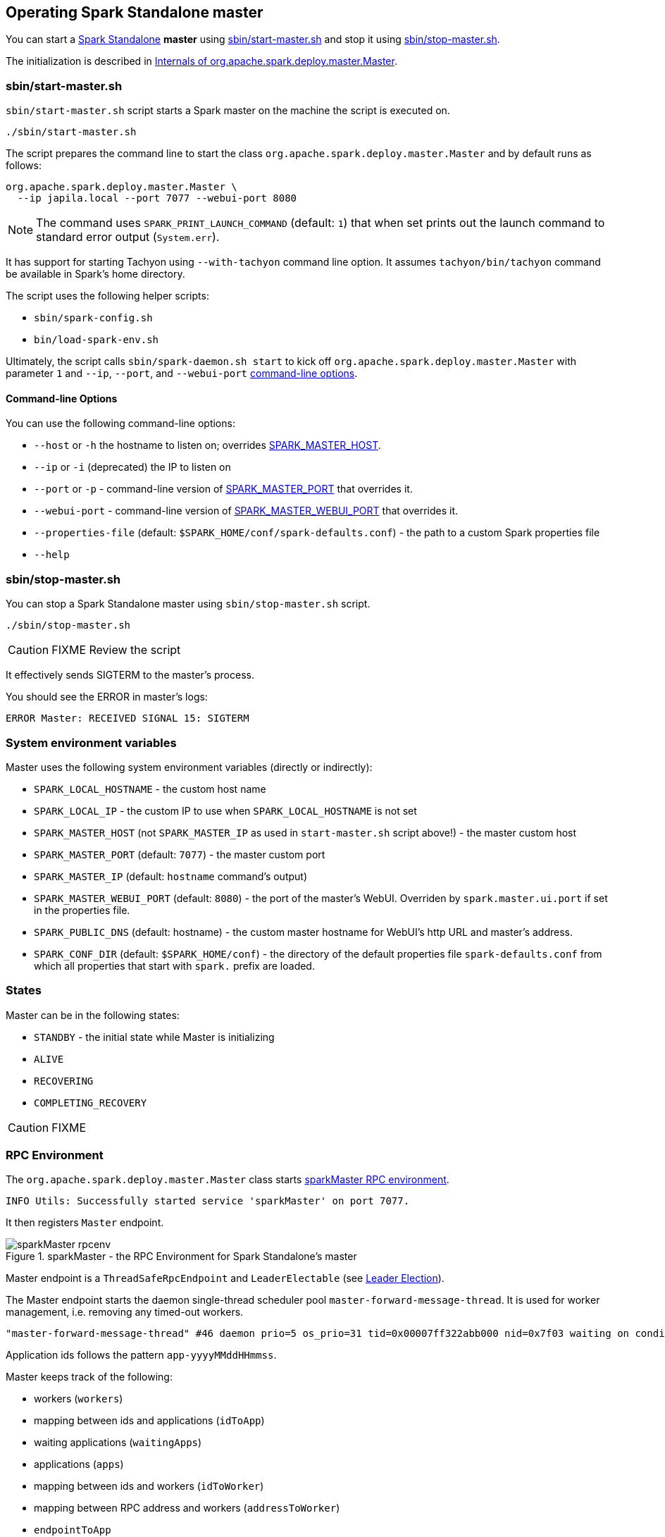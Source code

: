 == Operating Spark Standalone master

You can start a link:spark-standalone.adoc[Spark Standalone] *master* using <<start-script, sbin/start-master.sh>> and stop it using <<stop-script, sbin/stop-master.sh>>.

The initialization is described in <<startup-internals, Internals of org.apache.spark.deploy.master.Master>>.

=== [[start-script]] sbin/start-master.sh

`sbin/start-master.sh` script starts a Spark master on the machine the script is executed on.

```
./sbin/start-master.sh
```

The script prepares the command line to start the class `org.apache.spark.deploy.master.Master` and by default runs as follows:

```
org.apache.spark.deploy.master.Master \
  --ip japila.local --port 7077 --webui-port 8080
```

NOTE: The command uses `SPARK_PRINT_LAUNCH_COMMAND` (default: `1`) that when set prints out the launch command to standard error output (`System.err`).

It has support for starting Tachyon using `--with-tachyon` command line option. It assumes `tachyon/bin/tachyon` command be available in Spark's home directory.

The script uses the following helper scripts:

* `sbin/spark-config.sh`
* `bin/load-spark-env.sh`

Ultimately, the script calls `sbin/spark-daemon.sh start` to kick off `org.apache.spark.deploy.master.Master` with parameter `1` and `--ip`, `--port`, and `--webui-port` <<options, command-line options>>.

==== [[command-line-options]] Command-line Options

You can use the following command-line options:

* `--host` or `-h` the hostname to listen on; overrides <<environment-variables, SPARK_MASTER_HOST>>.
* `--ip` or `-i` (deprecated) the IP to listen on
* `--port` or `-p` - command-line version of <<environment-variables, SPARK_MASTER_PORT>> that overrides it.
* `--webui-port` - command-line version of <<environment-variables, SPARK_MASTER_WEBUI_PORT>> that overrides it.
* `--properties-file` (default: `$SPARK_HOME/conf/spark-defaults.conf`) - the path to a custom Spark properties file
* `--help`

=== [[stop-script]] sbin/stop-master.sh

You can stop a Spark Standalone master using `sbin/stop-master.sh` script.

```
./sbin/stop-master.sh
```

CAUTION: FIXME Review the script

It effectively sends SIGTERM to the master's process.

You should see the ERROR in master's logs:

```
ERROR Master: RECEIVED SIGNAL 15: SIGTERM
```

=== [[environment-variables]] System environment variables

Master uses the following system environment variables (directly or indirectly):

* `SPARK_LOCAL_HOSTNAME` - the custom host name
* `SPARK_LOCAL_IP` - the custom IP to use when `SPARK_LOCAL_HOSTNAME` is not set
* `SPARK_MASTER_HOST` (not `SPARK_MASTER_IP` as used in `start-master.sh` script above!) - the master custom host
* `SPARK_MASTER_PORT` (default: `7077`) - the master custom port
* `SPARK_MASTER_IP` (default: `hostname` command's output)
* `SPARK_MASTER_WEBUI_PORT` (default: `8080`) - the port of the master's WebUI. Overriden by `spark.master.ui.port` if set in the properties file.
* `SPARK_PUBLIC_DNS` (default: hostname) - the custom master hostname for WebUI's http URL and master's address.
* `SPARK_CONF_DIR` (default: `$SPARK_HOME/conf`) - the directory of the default properties file `spark-defaults.conf` from which all properties that start with `spark.` prefix are loaded.

=== States

Master can be in the following states:

* `STANDBY` - the initial state while Master is initializing
* `ALIVE`
* `RECOVERING`
* `COMPLETING_RECOVERY`

CAUTION: FIXME

=== [[rpcenv]] RPC Environment

The `org.apache.spark.deploy.master.Master` class starts link:spark-rpc.adoc[sparkMaster RPC environment].

```
INFO Utils: Successfully started service 'sparkMaster' on port 7077.
```

It then registers `Master` endpoint.

.sparkMaster - the RPC Environment for Spark Standalone's master
image::images/sparkMaster-rpcenv.png[align="center"]

Master endpoint is a `ThreadSafeRpcEndpoint` and `LeaderElectable` (see <<leader-election, Leader Election>>).

The Master endpoint starts the daemon single-thread scheduler pool `master-forward-message-thread`. It is used for worker management, i.e. removing any timed-out workers.

```
"master-forward-message-thread" #46 daemon prio=5 os_prio=31 tid=0x00007ff322abb000 nid=0x7f03 waiting on condition [0x000000011cad9000]
```

Application ids follows the pattern `app-yyyyMMddHHmmss`.

Master keeps track of the following:

* workers (`workers`)
* mapping between ids and applications (`idToApp`)
* waiting applications (`waitingApps`)
* applications (`apps`)
* mapping between ids and workers (`idToWorker`)
* mapping between RPC address and workers (`addressToWorker`)
* `endpointToApp`
* `addressToApp`
* `completedApps`
* `nextAppNumber`
* mapping between application ids and their Web UIs (`appIdToUI`)
* drivers (`drivers`)
* `completedDrivers`
* drivers currently spooled for scheduling (`waitingDrivers`)
* `nextDriverNumber`

The Master is in fact the Master RPC Endpoint that you can access using RPC port (low-level operation communication) or link:spark-webui.adoc[Web UI].

`MasterWebUI` is the Web UI server for the standalone master. Master starts Web UI to listen to `http://[master's hostname]:webUIPort`, e.g. `http://localhost:8080`.

The following INFO shows up when the Master endpoint starts up (`Master#onStart` is called):

```
INFO Master: Starting Spark master at spark://japila.local:7077
INFO Master: Running Spark version 1.6.0-SNAPSHOT
```

=== [[metrics]] Metrics

Master uses link:spark-metrics.adoc[Spark Metrics System] (via `MasterSource`) to report metrics about internal status.

The name of the source is *master*.

It emits the following metrics:

* `workers` - the number of all workers (any state)
* `aliveWorkers` - the number of alive workers
* `apps` - the number of applications
* `waitingApps` - the number of waiting applications

The name of the other source is *applications*

[CAUTION]
====
FIXME

* Review `org.apache.spark.metrics.MetricsConfig`
* How to access the metrics for master? See `Master#onStart`
* Review `masterMetricsSystem` and `applicationMetricsSystem`
====

=== [[worker-management]] Worker Management

Master uses `master-forward-message-thread` to schedule a thread every `spark.worker.timeout` to check workers' availability and remove timed-out workers.

It is that Master sends `CheckForWorkerTimeOut` message to itself to trigger verification.

When a worker hasn't responded for `spark.worker.timeout`, it is assumed dead and the following WARN message appears in the logs:

```
WARN Removing [worker.id] because we got no heartbeat in [spark.worker.timeout] seconds
```

=== [[properties]] Properties

[CAUTION]
====
FIXME

* Where are `RETAINED_`'s properties used?
====

Master uses the following properties:

* `spark.worker.timeout` (default: `60`) - time (in seconds) when no heartbeat from a worker means it is lost. See <<worker-management, Worker Management>>.
* `spark.deploy.retainedApplications` (default: `200`)
* `spark.deploy.retainedDrivers` (default: `200`)
* `spark.dead.worker.persistence` (default: `15`)
* `spark.deploy.recoveryMode` (default: `NONE`) - possible modes: `ZOOKEEPER`, `FILESYSTEM`, or `CUSTOM`. Refer to <<recovery-mode, Recovery Mode>>.
* `spark.deploy.recoveryMode.factory` - the class name of the custom `StandaloneRecoveryModeFactory`.
* `spark.deploy.recoveryDirectory` (default: empty) - the directory to persist recovery state
* `spark.deploy.spreadOut` (default: `true`) - perform round-robin scheduling across the nodes (spreading out each app among all the nodes). Refer to <<round-robin-scheduling, Round-robin Scheduling Across Nodes>>
* `spark.deploy.defaultCores` (default: `Int.MaxValue`, i.e. unbounded)- the number of maxCores for applications that don't specify it.
* `spark.master.rest.enabled` (default: `true`) - <<rest-server, master's REST Server>> for alternative application submission that is supposed to work across Spark versions.
* `spark.master.rest.port` (default: `6066`) - the port of <<rest-server, master's REST Server>>
* `spark.ui.killEnabled` (default: `true`)

=== [[recovery-mode]] Recovery Mode

Master can run with *recovery mode* enabled and be able to recover state among the available swarm of masters. By default, there is no recovery, i.e. no persistence and no election.

It uses `spark.deploy.recoveryMode` to define the recovery mode for master (see <<properties, spark.deploy.recoveryMode>>).

The Recovery Mode enables election of the leader master among the masters.

FIXME Why would I want to have many masters? What are the use cases?

=== [[rest-server]] REST Server

Master starts REST Server for alternative application submission that is supposed to work across Spark versions. It enabled by default (see <<properties, spark.master.rest.enabled>>).

FIXME StandaloneRestServer

The following INFOs show up when the Master Endpoint starts up (`Master#onStart` is called) with REST Server enabled:

```
INFO Utils: Successfully started service on port 6066.
INFO StandaloneRestServer: Started REST server for submitting applications on port 6066
```

=== [[round-robin-scheduling]] Round-robin Scheduling Across Nodes

<<properties, spark.deploy.spreadOut>> property controls whether or not to perform round-robin scheduling across the nodes (spreading out each app among all the nodes). It defaults to `true`.

FIXME

=== Master WebUI

FIXME MasterWebUI

```
INFO Utils: Successfully started service 'MasterUI' on port 8080.
INFO MasterWebUI: Started MasterWebUI at http://192.168.1.4:8080
```

=== [[leader-election]] Leader Election

Master endpoint is `LeaderElectable`, i.e. FIXME

CAUTION: FIXME

=== Messages

Master communicates with drivers, executors and sets itself up using *messages*.

The following message types are accepted by master (see `Master#receive` or `Master#receiveAndReply` methods):

* `ElectedLeader` for <<leader-election, Leader Election>>)
* `CompleteRecovery`
* `RevokedLeadership`
* `RegisterApplication`
* `ExecutorStateChanged`
* `DriverStateChanged`
* `Heartbeat`
* `MasterChangeAcknowledged`
* `WorkerSchedulerStateResponse`
* `UnregisterApplication`
* `CheckForWorkerTimeOut`
* `RegisterWorker`
* `RequestSubmitDriver`
* `RequestKillDriver`
* `RequestDriverStatus`
* `RequestMasterState`
* `BoundPortsRequest`
* `RequestExecutors`
* `KillExecutors`

=== [[startup-internals]] Internals of org.apache.spark.deploy.master.Master

[TIP]
====
You can debug a Standalone master using the following command:

[source]
----
java -agentlib:jdwp=transport=dt_socket,server=y,suspend=y,address=5005 -cp /Users/jacek/dev/oss/spark/conf/:/Users/jacek/dev/oss/spark/assembly/target/scala-2.11/spark-assembly-1.6.0-SNAPSHOT-hadoop2.7.1.jar:/Users/jacek/dev/oss/spark/lib_managed/jars/datanucleus-api-jdo-3.2.6.jar:/Users/jacek/dev/oss/spark/lib_managed/jars/datanucleus-core-3.2.10.jar:/Users/jacek/dev/oss/spark/lib_managed/jars/datanucleus-rdbms-3.2.9.jar -Xms1g -Xmx1g org.apache.spark.deploy.master.Master --ip japila.local --port 7077 --webui-port 8080
----

The above command suspends (`suspend=y`) the process until a JPDA debugging client, e.g. your IDE, is connected, and that Spark is available under `/Users/jacek/dev/oss/spark`. Change it to meet your environment.
====

When `Master` starts, it first creates the <<spark-configuration.adoc#default-configuration, default SparkConf configuration>> whose values it then overrides using  <<environment-variables, environment variables>> and <<command-line-options, command-line options>>.

A fully-configured master instance requires `host`, `port` (default: `7077`), `webUiPort` (default: `8080`) settings defined.

TIP: When in troubles, consult link:spark-tips-and-tricks.adoc[Spark Tips and Tricks] document.

It starts <<rpcenv, RPC Environment>> with necessary endpoints and lives until the RPC environment terminates.
